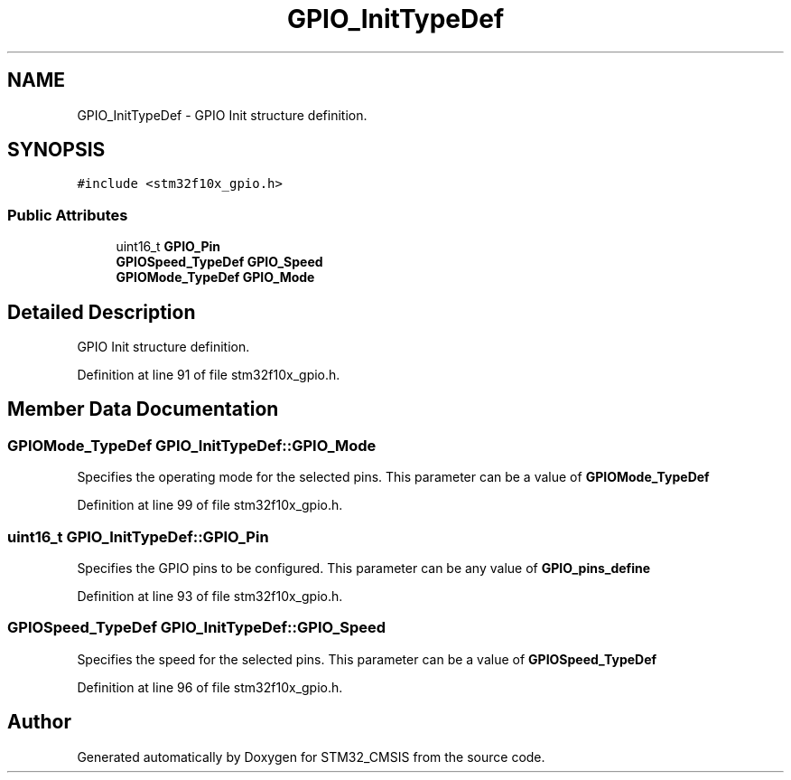 .TH "GPIO_InitTypeDef" 3 "Sun Apr 16 2017" "STM32_CMSIS" \" -*- nroff -*-
.ad l
.nh
.SH NAME
GPIO_InitTypeDef \- GPIO Init structure definition\&.  

.SH SYNOPSIS
.br
.PP
.PP
\fC#include <stm32f10x_gpio\&.h>\fP
.SS "Public Attributes"

.in +1c
.ti -1c
.RI "uint16_t \fBGPIO_Pin\fP"
.br
.ti -1c
.RI "\fBGPIOSpeed_TypeDef\fP \fBGPIO_Speed\fP"
.br
.ti -1c
.RI "\fBGPIOMode_TypeDef\fP \fBGPIO_Mode\fP"
.br
.in -1c
.SH "Detailed Description"
.PP 
GPIO Init structure definition\&. 
.PP
Definition at line 91 of file stm32f10x_gpio\&.h\&.
.SH "Member Data Documentation"
.PP 
.SS "\fBGPIOMode_TypeDef\fP GPIO_InitTypeDef::GPIO_Mode"
Specifies the operating mode for the selected pins\&. This parameter can be a value of \fBGPIOMode_TypeDef\fP 
.PP
Definition at line 99 of file stm32f10x_gpio\&.h\&.
.SS "uint16_t GPIO_InitTypeDef::GPIO_Pin"
Specifies the GPIO pins to be configured\&. This parameter can be any value of \fBGPIO_pins_define\fP 
.PP
Definition at line 93 of file stm32f10x_gpio\&.h\&.
.SS "\fBGPIOSpeed_TypeDef\fP GPIO_InitTypeDef::GPIO_Speed"
Specifies the speed for the selected pins\&. This parameter can be a value of \fBGPIOSpeed_TypeDef\fP 
.PP
Definition at line 96 of file stm32f10x_gpio\&.h\&.

.SH "Author"
.PP 
Generated automatically by Doxygen for STM32_CMSIS from the source code\&.
